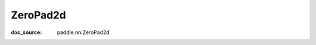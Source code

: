 .. _api_nn_ZeroPad2d:

ZeroPad2d
-------------------------------
:doc_source: paddle.nn.ZeroPad2d


